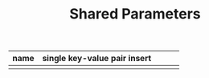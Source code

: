 #+TITLE:	Shared Parameters

| name | single key-value pair insert |   |   |   |
|---+---+---+---+---|
|   |   |   |   |   |

